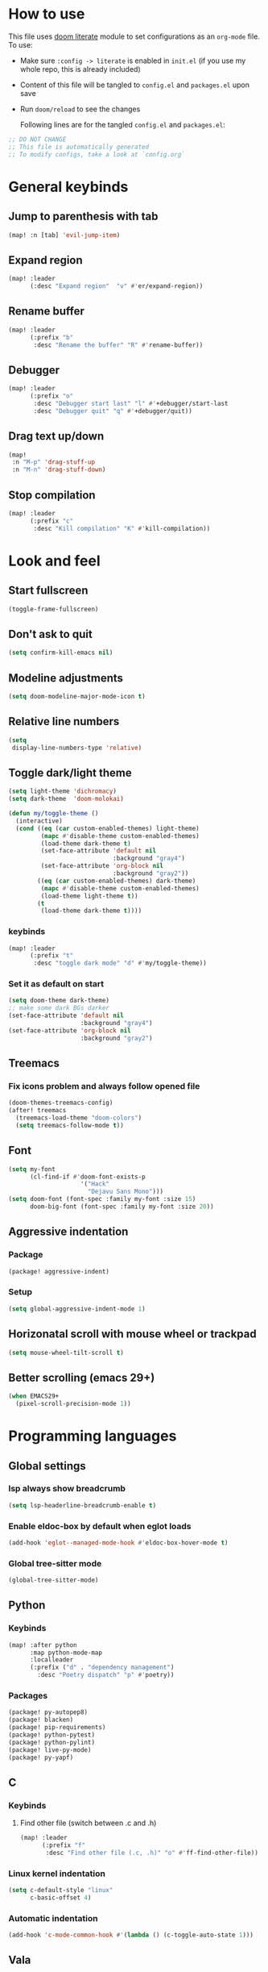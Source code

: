 * How to use
This file uses [[https://github.com/doomemacs/doomemacs/tree/master/modules/config/literate][doom literate]] module to set configurations as an ~org-mode~ file.
To use:
- Make sure =:config -> literate= is enabled in ~init.el~ (if you use my whole
  repo, this is already included)
- Content of this file will be tangled to ~config.el~ and ~packages.el~ upon
  save
- Run =doom/reload= to see the changes

  Following lines are for the tangled ~config.el~ and ~packages.el~:
#+begin_src emacs-lisp :tangle config.el :tangle packages.el
;; DO NOT CHANGE
;; This file is automatically generated
;; To modify configs, take a look at `config.org`
#+end_src


* General keybinds
** Jump to parenthesis with tab
#+begin_src emacs-lisp
(map! :n [tab] 'evil-jump-item)
#+end_src

** Expand region
#+begin_src emacs-lisp
(map! :leader
      (:desc "Expand region"  "v" #'er/expand-region))
#+end_src

** Rename buffer
#+begin_src emacs-lisp
(map! :leader
      (:prefix "b"
       :desc "Rename the buffer" "R" #'rename-buffer))
#+end_src

** Debugger
#+begin_src emacs-lisp
(map! :leader
      (:prefix "o"
       :desc "Debugger start last" "l" #'+debugger/start-last
       :desc "Debugger quit" "q" #'+debugger/quit))
#+end_src

** Drag text up/down
#+begin_src emacs-lisp
(map!
 :n "M-p" 'drag-stuff-up
 :n "M-n" 'drag-stuff-down)
#+end_src

** Stop compilation
#+begin_src emacs-lisp
(map! :leader
      (:prefix "c"
       :desc "Kill compilation" "K" #'kill-compilation))
#+end_src

* Look and feel
** Start fullscreen
#+begin_src emacs-lisp
(toggle-frame-fullscreen)
#+end_src

** Don't ask to quit
#+begin_src emacs-lisp
(setq confirm-kill-emacs nil)
#+end_src

** Modeline adjustments
#+begin_src emacs-lisp
(setq doom-modeline-major-mode-icon t)
#+end_src

** Relative line numbers
#+begin_src emacs-lisp
(setq
 display-line-numbers-type 'relative)
#+end_src

** Toggle dark/light theme
#+begin_src emacs-lisp
(setq light-theme 'dichromacy)
(setq dark-theme  'doom-molokai)

(defun my/toggle-theme ()
  (interactive)
  (cond ((eq (car custom-enabled-themes) light-theme)
         (mapc #'disable-theme custom-enabled-themes)
         (load-theme dark-theme t)
         (set-face-attribute 'default nil
                             :background "gray4")
         (set-face-attribute 'org-block nil
                             :background "gray2"))
        ((eq (car custom-enabled-themes) dark-theme)
         (mapc #'disable-theme custom-enabled-themes)
         (load-theme light-theme t))
        (t
         (load-theme dark-theme t))))
#+end_src

*** keybinds
#+begin_src emacs-lisp
(map! :leader
      (:prefix "t"
       :desc "toggle dark mode" "d" #'my/toggle-theme))
#+end_src

*** Set it as default on start
#+begin_src emacs-lisp
(setq doom-theme dark-theme)
;; make some dark BGs darker
(set-face-attribute 'default nil
                    :background "gray4")
(set-face-attribute 'org-block nil
                    :background "gray2")
#+end_src

** Treemacs
*** Fix icons problem and always follow opened file
#+begin_src emacs-lisp
(doom-themes-treemacs-config)
(after! treemacs
  (treemacs-load-theme "doom-colors")
  (setq treemacs-follow-mode t))
#+end_src

** Font
#+begin_src emacs-lisp
(setq my-font
      (cl-find-if #'doom-font-exists-p
                    '("Hack"
                      "Dejavu Sans Mono")))
(setq doom-font (font-spec :family my-font :size 15)
      doom-big-font (font-spec :family my-font :size 20))
#+end_src

** Aggressive indentation
*** Package
#+begin_src emacs-lisp :tangle packages.el
(package! aggressive-indent)
#+end_src
*** Setup
#+begin_src emacs-lisp
(setq global-aggressive-indent-mode 1)
#+end_src
** Horizonatal scroll with mouse wheel or trackpad
#+begin_src emacs-lisp
(setq mouse-wheel-tilt-scroll t)
#+end_src

** Better scrolling (emacs 29+)
#+begin_src emacs-lisp
(when EMACS29+
  (pixel-scroll-precision-mode 1))
#+end_src

* Programming languages

** Global settings
*** lsp always show breadcrumb
#+begin_src emacs-lisp
(setq lsp-headerline-breadcrumb-enable t)
#+end_src

*** Enable eldoc-box by default when eglot loads
#+begin_src emacs-lisp
(add-hook 'eglot--managed-mode-hook #'eldoc-box-hover-mode t)
#+end_src

*** Global tree-sitter mode
#+begin_src emacs-lisp
(global-tree-sitter-mode)
#+end_src

** Python
*** Keybinds
#+begin_src emacs-lisp
(map! :after python
      :map python-mode-map
      :localleader
      (:prefix ("d" . "dependency management")
        :desc "Poetry dispatch" "p" #'poetry))
#+end_src
*** Packages
#+begin_src emacs-lisp :tangle packages.el
(package! py-autopep8)
(package! blacken)
(package! pip-requirements)
(package! python-pytest)
(package! python-pylint)
(package! live-py-mode)
(package! py-yapf)
#+end_src

** C
*** Keybinds
**** Find other file (switch between .c and .h)
#+begin_src emacs-lisp
(map! :leader
      (:prefix "f"
       :desc "Find other file (.c, .h)" "o" #'ff-find-other-file))
#+end_src
*** Linux kernel indentation
#+begin_src emacs-lisp
(setq c-default-style "linux"
      c-basic-offset 4)
#+end_src

*** Automatic indentation
#+begin_src emacs-lisp
(add-hook 'c-mode-common-hook #'(lambda () (c-toggle-auto-state 1)))
#+end_src

** Vala

*** Packages
#+begin_src emacs-lisp :tangle packages.el
(package! vala-mode)
#+end_src

* Human languages
** Enable Persian/Arabic and other RTL languages in org-mode
#+begin_src emacs-lisp
(add-hook 'org-mode-hook #'+bidi-mode)
#+end_src

** A tolerable font for Persian/Arabic
#+begin_src emacs-lisp
(add-hook '+bidi-mode-hook
          (lambda () (set-fontset-font t 'arabic (font-spec :family "Droid Naskh Shift Alt"))))
#+end_src

** Translations

*** Lingva
This is a privacy-based google-translate middleware.
#+begin_src emacs-lisp :tangle packages.el
(package! lingva)
#+end_src

* DevOps
** Kubernetes
#+begin_src emacs-lisp :tangle packages.el
(package! kubernetes)
#+end_src

*** Keybinds
#+begin_src emacs-lisp
(map! :leader
      (:prefix "o"
        ("k" #'kubernetes-dispatch :desc "Kubernetes")))
#+end_src

* Compilation
** Always scroll
#+begin_src emacs-lisp
(after! compile
        (setq compilation-scroll-output t))
#+end_src


* Org-mode
#+begin_src emacs-lisp
(setq org-directory "~/Documents/ORG/")
(add-hook! 'org-mode-hook 'org-download-enable)
#+end_src


** Packages
#+begin_src emacs-lisp :tangle packages.el
(package! ob-http)              ;; org-babel http for REST requests
(package! eldoc-box)
(package! org-download)
(package! org-modern)
(package! denote
  :recipe (:host nil :repo "https://git.sr.ht/~protesilaos/denote"))
#+end_src

** org-modern-mode global
#+begin_src emacs-lisp
(global-org-modern-mode)
#+end_src

** denote
The package [[https://github.com/protesilaos/denote][denote]] is a nice note-taking package. I use it here to keep my
notes in one place with relevant folders. Keybinds are defined in [[*Denote keybinds][denote keybinds]].

*** Keybinds
Look at [[*Denote][denote section]] for more info.
#+begin_src emacs-lisp
(map! :leader
      (:prefix "n"
        (:prefix ("D" . "denote")
         ("N" #'denote-subdirectory-new :desc "new note in new subdirectory")
         ("n" #'denote-subdirectory :desc "new note in existing subdirecory")
         ("D" #'denote-subdirectory-with-date :desc "new note in existing subdirecory with date")
         ("d" #'denote :desc "new note in main notes dir")
         ("b" #'denote-browse :desc "browse notes in denote directory"))))
#+end_src
*** Custom function
A small func to create a subdir for you in your notes directory.
#+begin_src emacs-lisp
(require 'f)
(require 'denote)

(defun denote-subdirectory-new ()
  "Creates sub directory in the `denote-directory' for better organization"
  (interactive)
  (if-let (sd (read-string "Subdir name: " nil))
      (let ((subdir (file-name-concat denote-directory sd)))
        (if (f-dir? subdir)
           (message (concat "directory " subdir " already exists!"))
           (make-directory subdir))
        (denote-subdirectory subdir (denote--title-prompt) (denote--keywords-prompt)))))

(defun denote-browse ()
  "Browse files from `denote-directory'"
  (interactive)
  (unless (bound-and-true-p denote-directory)
    (message "denote-directoy not defined"))
  (doom-project-browse (concat denote-directory "/")))

(defun denote-subdirectory-with-date ()
  "Like `denote-subdirectory' but ask for date of the note."
  (interactive)
  (let ((denote-prompts '(title keywords date subdirectory)))
    (call-interactively #'denote)))
#+end_src

*** Other settings
#+begin_src emacs-lisp
(setq denote-directory "~/NextCloud/Notes")
(setq denote-known-keywords nil)
#+end_src

* Dirvish
A replacement for dired. Unpin the version forced but Doom Emacs as per [[https://github.com/alexluigit/dirvish/blob/main/CUSTOMIZING.org#using-dired-module-with-dirvish-flag][documentation]].
** Keybinds
*** Dispatch
#+begin_src emacs-lisp
(map!
 :map dirvish-mode-map
  :localleader
    ("d" #'dirvish-dispatch))
#+end_src
#+begin_src emacs-lisp :tangle no
(unpin! dirvish)
#+end_src

* Avy
Thanks to Karthink for his [[https://github.com/karthink/.emacs.d/issues/2][answer]] and his [[https://karthinks.com/software/avy-can-do-anything/][write-up]] on avy.
#+begin_src emacs-lisp
(setq avy-all-windows t)
#+end_src
* Projects
** Set projects path
#+begin_src emacs-lisp
(setq projectile-project-search-path '("~/Projects/Code"))
#+end_src

* Misc packages
#+begin_src emacs-lisp :tangle packages.el
(package! dockerfile-mode)
(package! nginx-mode)
(package! android-mode)
(package! subed
  :recipe (:host github :repo "sachac/subed"
           :files ("subed/*.el")))
(package! lorem-ipsum)
#+end_src

** Subed-mode
*** restore keybinds
This assures ~evil~ does not conflict with [[https://github.com/sachac/subed][subed]] keybinds.
#+begin_src emacs-lisp
(map! :map (subed-mode subed-srt-mode-map)
  :n "M-p" #'subed-backward-subtitle-text
  :n "M-n" #'subed-forward-subtitle-text
  :leader                           ; Use leader key from now on
  :desc "MPV play/pause" "<RET>" #'subed-mpv-toggle-pause)
#+end_src

* Misc config (not very important and can be removed)
** Add Startpage and Qwant to search engines
#+begin_src emacs-lisp
(add-to-list '+lookup-provider-url-alist '("Startpage" "https://www.startpage.com/do/dsearch?query=%s"))
(add-to-list '+lookup-provider-url-alist '("Qwant" "https://qwant.com/?q=%s"))
#+end_src


** Ansi colors in buffer
#+begin_src emacs-lisp
(defun display-ansi-colors ()
  (interactive)
  (ansi-color-apply-on-region (point-min) (point-max)))
#+end_src

** undo-tree everywhere
#+begin_src emacs-lisp
(setq global-undo-tree-mode t)
#+end_src

* Not used any more
** Keycast
*** Keycast with doom modeline
#+begin_src emacs-lisp :tangle no
(after! keycast
  (define-minor-mode keycast-mode
    "Show current command and its key binding in the mode line."
    :global t
    (if keycast-mode
        (progn
                (add-hook 'pre-command-hook 'keycast--update t)
                (add-to-list 'global-mode-string '("" mode-line-keycast)))
      (progn
         (remove-hook 'pre-command-hook 'keycast-mode-line-update)
         (setq global-mode-string (delete '("" mode-line-keycast " ") global-mode-string)))))
  (setq keycast-substitute-alist '((evil-next-line nil nil)
                                   (evil-previous-line nil nil)
                                   (evil-forward-char nil nil)
                                   (evil-backward-char nil nil)
                                   (ivy-done nil nil)
                                   (self-insert-command nil nil))))
(add-to-list 'global-mode-string '("" mode-line-keycast))
#+end_src

*** Toggle keycast-mode
#+begin_src emacs-lisp :tangle no
 (map! :leader
       (:prefix "t"
        :desc "keycast" "k" #'keycast-mode))
#+end_src

** EAF (Still too slow for my taste)
#+begin_src emacs-lisp :tangle no

 (add-load-path! "~/.doomemacs.d/site-lisp/emacs-application-framework/")
 (use-package! eaf
   :config
         (require 'eaf)
         (require 'eaf-browser)
         (require 'eaf-pdf-viewer)
         (require 'eaf-org-previewer)
         (require 'eaf-terminal)
         (require 'eaf-video-player)
         (require 'eaf-markdown-previewer)
         (require 'eaf-image-viewer)
         (setq browse-url-browser-function 'eaf-open-browser)
         (setq eaf-browser-default-search-engine "startpage")
         (setq eaf-browse-blank-page-url "https://startpage.com")
         (setq eaf-browser-enable-adblocker "true")
         (setq eaf-browser-continue-where-left-off t)
         (setq eaf-browser-default-zoom "3")
         (when doom-big-font-mode)
         (setq eaf-browser-default-zoom 1.5)
         (setq eaf-mindmap-dark-mode "follow")
         (setq eaf-browser-dark-mode "force")
         (setq eaf-terminal-dark-mode "force")
         (setq eaf-pdf-dark-mode "force"))
#+end_src

